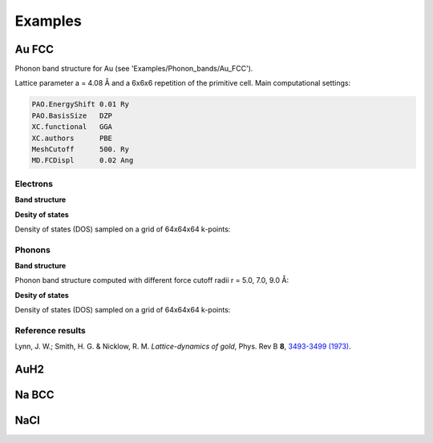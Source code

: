 .. _examples:

Examples
========

Au FCC
------

Phonon band structure for Au (see 'Examples/Phonon_bands/Au_FCC').

Lattice parameter a = 4.08 Å and a 6x6x6 repetition of the primitive cell. Main computational settings:

.. code-block:: bash

    PAO.EnergyShift 0.01 Ry
    PAO.BasisSize   DZP
    XC.functional   GGA
    XC.authors      PBE
    MeshCutoff      500. Ry
    MD.FCDispl      0.02 Ang

Electrons
~~~~~~~~~

**Band structure**

.. image:: figures/Au_FCC_Electrons.png
   :scale: 90 %
   :alt: electronic band structure
   :align: center

**Desity of states**

Density of states (DOS) sampled on a grid of 64x64x64 k-points:

.. image:: figures/ElectronDOS-AuFCC.png
   :scale: 90 %
   :alt: electronic density of states
   :align: center

Phonons
~~~~~~~

**Band structure**

Phonon band structure computed with different force cutoff radii r = 5.0, 7.0, 9.0 Å:

.. image:: figures/AuFCC_r5.0_Phonons.png
   :scale: 80 %
   :alt: phonon band structure with force cutoff radii of 5.0 angstroms
   :align: center
.. image:: figures/AuFCC_r7.0_Phonons.png
   :scale: 80 %
   :alt: phonon band structure with force cutoff radii of 7.0 angstroms
   :align: center
.. image:: figures/AuFCC_r9.0_Phonons.png
   :scale: 80 %
   :alt: phonon band structure with force cutoff radii of 9.0 angstroms
   :align: center

**Desity of states**

Density of states (DOS) sampled on a grid of 64x64x64 k-points:

.. image:: figures/PhononDOS-AuFCC.png
   :scale: 90 %
   :alt: phonon density of states 
   :align: center

Reference results
~~~~~~~~~~~~~~~~~

Lynn, J. W.; Smith, H. G. & Nicklow, R. M. *Lattice-dynamics of gold*, Phys. Rev B **8**, `3493-3499 (1973) <https://journals.aps.org/prb/abstract/10.1103/PhysRevB.8.3493>`_.

.. image:: figures/Lynn_1973.png
   :scale: 90 %
   :alt: reference phonon density of statesband structure 
   :align: center


AuH2
----


Na BCC
------


NaCl
----
